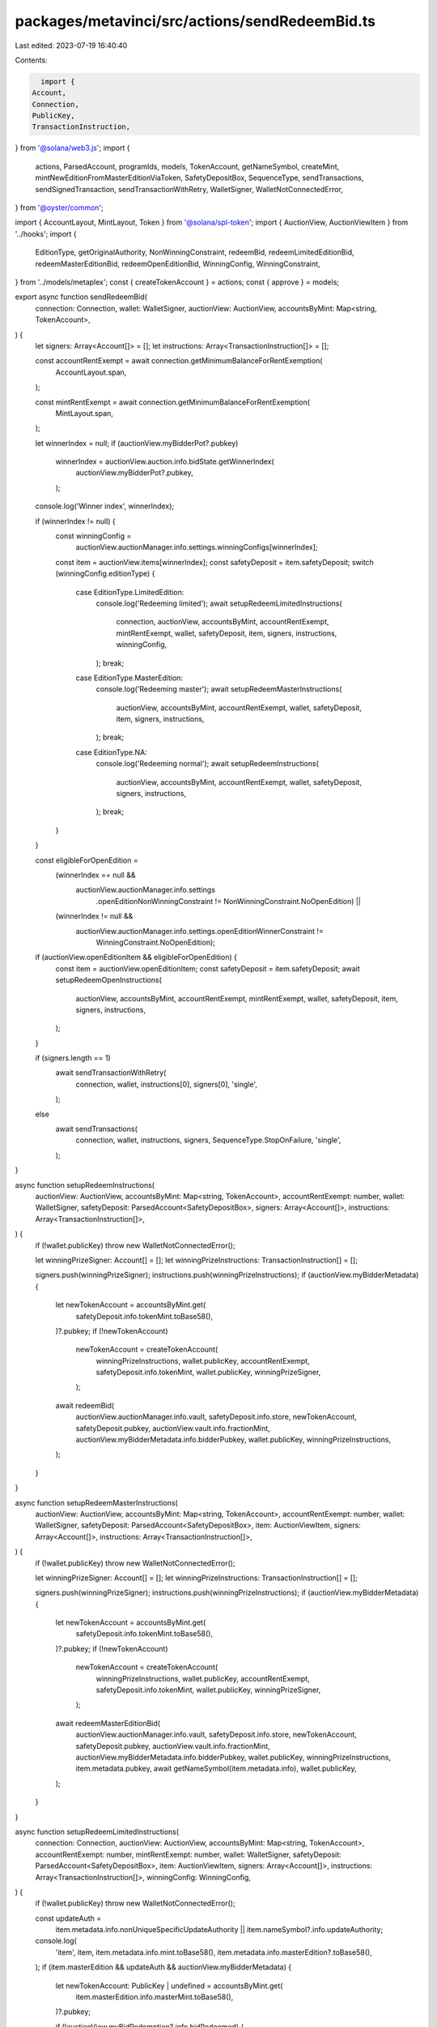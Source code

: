packages/metavinci/src/actions/sendRedeemBid.ts
===============================================

Last edited: 2023-07-19 16:40:40

Contents:

.. code-block:: ts

    import {
  Account,
  Connection,
  PublicKey,
  TransactionInstruction,
} from '@solana/web3.js';
import {
  actions,
  ParsedAccount,
  programIds,
  models,
  TokenAccount,
  getNameSymbol,
  createMint,
  mintNewEditionFromMasterEditionViaToken,
  SafetyDepositBox,
  SequenceType,
  sendTransactions,
  sendSignedTransaction,
  sendTransactionWithRetry,
  WalletSigner,
  WalletNotConnectedError,
} from '@oyster/common';

import { AccountLayout, MintLayout, Token } from '@solana/spl-token';
import { AuctionView, AuctionViewItem } from '../hooks';
import {
  EditionType,
  getOriginalAuthority,
  NonWinningConstraint,
  redeemBid,
  redeemLimitedEditionBid,
  redeemMasterEditionBid,
  redeemOpenEditionBid,
  WinningConfig,
  WinningConstraint,
} from '../models/metaplex';
const { createTokenAccount } = actions;
const { approve } = models;

export async function sendRedeemBid(
  connection: Connection,
  wallet: WalletSigner,
  auctionView: AuctionView,
  accountsByMint: Map<string, TokenAccount>,
) {
  let signers: Array<Account[]> = [];
  let instructions: Array<TransactionInstruction[]> = [];

  const accountRentExempt = await connection.getMinimumBalanceForRentExemption(
    AccountLayout.span,
  );

  const mintRentExempt = await connection.getMinimumBalanceForRentExemption(
    MintLayout.span,
  );

  let winnerIndex = null;
  if (auctionView.myBidderPot?.pubkey)
    winnerIndex = auctionView.auction.info.bidState.getWinnerIndex(
      auctionView.myBidderPot?.pubkey,
    );
  console.log('Winner index', winnerIndex);

  if (winnerIndex != null) {
    const winningConfig =
      auctionView.auctionManager.info.settings.winningConfigs[winnerIndex];
    const item = auctionView.items[winnerIndex];
    const safetyDeposit = item.safetyDeposit;
    switch (winningConfig.editionType) {
      case EditionType.LimitedEdition:
        console.log('Redeeming limited');
        await setupRedeemLimitedInstructions(
          connection,
          auctionView,
          accountsByMint,
          accountRentExempt,
          mintRentExempt,
          wallet,
          safetyDeposit,
          item,
          signers,
          instructions,
          winningConfig,
        );
        break;
      case EditionType.MasterEdition:
        console.log('Redeeming master');
        await setupRedeemMasterInstructions(
          auctionView,
          accountsByMint,
          accountRentExempt,
          wallet,
          safetyDeposit,
          item,
          signers,
          instructions,
        );
        break;
      case EditionType.NA:
        console.log('Redeeming normal');
        await setupRedeemInstructions(
          auctionView,
          accountsByMint,
          accountRentExempt,
          wallet,
          safetyDeposit,
          signers,
          instructions,
        );
        break;
    }
  }

  const eligibleForOpenEdition =
    (winnerIndex == null &&
      auctionView.auctionManager.info.settings
        .openEditionNonWinningConstraint !=
        NonWinningConstraint.NoOpenEdition) ||
    (winnerIndex != null &&
      auctionView.auctionManager.info.settings.openEditionWinnerConstraint !=
        WinningConstraint.NoOpenEdition);

  if (auctionView.openEditionItem && eligibleForOpenEdition) {
    const item = auctionView.openEditionItem;
    const safetyDeposit = item.safetyDeposit;
    await setupRedeemOpenInstructions(
      auctionView,
      accountsByMint,
      accountRentExempt,
      mintRentExempt,
      wallet,
      safetyDeposit,
      item,
      signers,
      instructions,
    );
  }

  if (signers.length == 1)
    await sendTransactionWithRetry(
      connection,
      wallet,
      instructions[0],
      signers[0],
      'single',
    );
  else
    await sendTransactions(
      connection,
      wallet,
      instructions,
      signers,
      SequenceType.StopOnFailure,
      'single',
    );
}

async function setupRedeemInstructions(
  auctionView: AuctionView,
  accountsByMint: Map<string, TokenAccount>,
  accountRentExempt: number,
  wallet: WalletSigner,
  safetyDeposit: ParsedAccount<SafetyDepositBox>,
  signers: Array<Account[]>,
  instructions: Array<TransactionInstruction[]>,
) {
  if (!wallet.publicKey) throw new WalletNotConnectedError();

  let winningPrizeSigner: Account[] = [];
  let winningPrizeInstructions: TransactionInstruction[] = [];

  signers.push(winningPrizeSigner);
  instructions.push(winningPrizeInstructions);
  if (auctionView.myBidderMetadata) {
    let newTokenAccount = accountsByMint.get(
      safetyDeposit.info.tokenMint.toBase58(),
    )?.pubkey;
    if (!newTokenAccount)
      newTokenAccount = createTokenAccount(
        winningPrizeInstructions,
        wallet.publicKey,
        accountRentExempt,
        safetyDeposit.info.tokenMint,
        wallet.publicKey,
        winningPrizeSigner,
      );

    await redeemBid(
      auctionView.auctionManager.info.vault,
      safetyDeposit.info.store,
      newTokenAccount,
      safetyDeposit.pubkey,
      auctionView.vault.info.fractionMint,
      auctionView.myBidderMetadata.info.bidderPubkey,
      wallet.publicKey,
      winningPrizeInstructions,
    );
  }
}

async function setupRedeemMasterInstructions(
  auctionView: AuctionView,
  accountsByMint: Map<string, TokenAccount>,
  accountRentExempt: number,
  wallet: WalletSigner,
  safetyDeposit: ParsedAccount<SafetyDepositBox>,
  item: AuctionViewItem,
  signers: Array<Account[]>,
  instructions: Array<TransactionInstruction[]>,
) {
  if (!wallet.publicKey) throw new WalletNotConnectedError();

  let winningPrizeSigner: Account[] = [];
  let winningPrizeInstructions: TransactionInstruction[] = [];

  signers.push(winningPrizeSigner);
  instructions.push(winningPrizeInstructions);
  if (auctionView.myBidderMetadata) {
    let newTokenAccount = accountsByMint.get(
      safetyDeposit.info.tokenMint.toBase58(),
    )?.pubkey;
    if (!newTokenAccount)
      newTokenAccount = createTokenAccount(
        winningPrizeInstructions,
        wallet.publicKey,
        accountRentExempt,
        safetyDeposit.info.tokenMint,
        wallet.publicKey,
        winningPrizeSigner,
      );

    await redeemMasterEditionBid(
      auctionView.auctionManager.info.vault,
      safetyDeposit.info.store,
      newTokenAccount,
      safetyDeposit.pubkey,
      auctionView.vault.info.fractionMint,
      auctionView.myBidderMetadata.info.bidderPubkey,
      wallet.publicKey,
      winningPrizeInstructions,
      item.metadata.pubkey,
      await getNameSymbol(item.metadata.info),
      wallet.publicKey,
    );
  }
}

async function setupRedeemLimitedInstructions(
  connection: Connection,
  auctionView: AuctionView,
  accountsByMint: Map<string, TokenAccount>,
  accountRentExempt: number,
  mintRentExempt: number,
  wallet: WalletSigner,
  safetyDeposit: ParsedAccount<SafetyDepositBox>,
  item: AuctionViewItem,
  signers: Array<Account[]>,
  instructions: Array<TransactionInstruction[]>,
  winningConfig: WinningConfig,
) {
  if (!wallet.publicKey) throw new WalletNotConnectedError();

  const updateAuth =
    item.metadata.info.nonUniqueSpecificUpdateAuthority ||
    item.nameSymbol?.info.updateAuthority;
  console.log(
    'item',
    item,
    item.metadata.info.mint.toBase58(),
    item.metadata.info.masterEdition?.toBase58(),
  );
  if (item.masterEdition && updateAuth && auctionView.myBidderMetadata) {
    let newTokenAccount: PublicKey | undefined = accountsByMint.get(
      item.masterEdition.info.masterMint.toBase58(),
    )?.pubkey;

    if (!auctionView.myBidRedemption?.info.bidRedeemed) {
      let winningPrizeSigner: Account[] = [];
      let winningPrizeInstructions: TransactionInstruction[] = [];

      signers.push(winningPrizeSigner);
      instructions.push(winningPrizeInstructions);
      if (!newTokenAccount)
        newTokenAccount = createTokenAccount(
          winningPrizeInstructions,
          wallet.publicKey,
          accountRentExempt,
          item.masterEdition.info.masterMint,
          wallet.publicKey,
          winningPrizeSigner,
        );
      const originalAuthorityAcct = await connection.getAccountInfo(
        await getOriginalAuthority(
          auctionView.auction.pubkey,
          item.metadata.pubkey,
        ),
      );
      console.log('Original auth', originalAuthorityAcct);
      if (originalAuthorityAcct) {
        const originalAuthority = new PublicKey(
          originalAuthorityAcct.data.slice(1, 33),
        );

        await redeemLimitedEditionBid(
          auctionView.auctionManager.info.vault,
          safetyDeposit.info.store,
          newTokenAccount,
          safetyDeposit.pubkey,
          auctionView.vault.info.fractionMint,
          auctionView.myBidderMetadata.info.bidderPubkey,
          wallet.publicKey,
          winningPrizeInstructions,
          originalAuthority,
          item.metadata.info.mint,
          item.masterEdition.info.masterMint,
        );
      }

      for (let i = 0; i < winningConfig.amount; i++) {
        let cashInLimitedPrizeAuthorizationTokenSigner: Account[] = [];
        let cashInLimitedPrizeAuthorizationTokenInstruction: TransactionInstruction[] = [];
        signers.push(cashInLimitedPrizeAuthorizationTokenSigner);
        instructions.push(cashInLimitedPrizeAuthorizationTokenInstruction);

        const newLimitedEditionMint = createMint(
          cashInLimitedPrizeAuthorizationTokenInstruction,
          wallet.publicKey,
          mintRentExempt,
          0,
          wallet.publicKey,
          wallet.publicKey,
          cashInLimitedPrizeAuthorizationTokenSigner,
        );
        const newLimitedEdition = createTokenAccount(
          cashInLimitedPrizeAuthorizationTokenInstruction,
          wallet.publicKey,
          accountRentExempt,
          newLimitedEditionMint,
          wallet.publicKey,
          cashInLimitedPrizeAuthorizationTokenSigner,
        );

        cashInLimitedPrizeAuthorizationTokenInstruction.push(
          Token.createMintToInstruction(
            programIds().token,
            newLimitedEditionMint,
            newLimitedEdition,
            wallet.publicKey,
            [],
            1,
          ),
        );

        const burnAuthority = approve(
          cashInLimitedPrizeAuthorizationTokenInstruction,
          [],
          newTokenAccount,
          wallet.publicKey,
          1,
        );

        cashInLimitedPrizeAuthorizationTokenSigner.push(burnAuthority);

        mintNewEditionFromMasterEditionViaToken(
          newLimitedEditionMint,
          item.metadata.info.mint,
          wallet.publicKey,
          item.masterEdition.info.masterMint,
          newTokenAccount,
          burnAuthority.publicKey,
          updateAuth,
          cashInLimitedPrizeAuthorizationTokenInstruction,
          wallet.publicKey,
        );
      }
    }
  }
}

async function setupRedeemOpenInstructions(
  auctionView: AuctionView,
  accountsByMint: Map<string, TokenAccount>,
  accountRentExempt: number,
  mintRentExempt: number,
  wallet: WalletSigner,
  safetyDeposit: ParsedAccount<SafetyDepositBox>,
  item: AuctionViewItem,
  signers: Array<Account[]>,
  instructions: Array<TransactionInstruction[]>,
) {
  if (!wallet.publicKey) throw new WalletNotConnectedError();

  const updateAuth =
    item.metadata.info.nonUniqueSpecificUpdateAuthority ||
    item.nameSymbol?.info.updateAuthority;
  if (item.masterEdition && updateAuth && auctionView.myBidderMetadata) {
    let newTokenAccount: PublicKey | undefined = accountsByMint.get(
      item.masterEdition.info.masterMint.toBase58(),
    )?.pubkey;

    if (!auctionView.myBidRedemption?.info.bidRedeemed) {
      let winningPrizeSigner: Account[] = [];
      let winningPrizeInstructions: TransactionInstruction[] = [];

      signers.push(winningPrizeSigner);
      instructions.push(winningPrizeInstructions);
      if (!newTokenAccount)
        newTokenAccount = createTokenAccount(
          winningPrizeInstructions,
          wallet.publicKey,
          accountRentExempt,
          item.masterEdition.info.masterMint,
          wallet.publicKey,
          winningPrizeSigner,
        );

      const transferAuthority = approve(
        winningPrizeInstructions,
        [],
        auctionView.myBidderMetadata.info.bidderPubkey,
        wallet.publicKey,
        auctionView.auctionManager.info.settings.openEditionFixedPrice?.toNumber() ||
          0,
      );

      winningPrizeSigner.push(transferAuthority);

      await redeemOpenEditionBid(
        auctionView.auctionManager.info.vault,
        safetyDeposit.info.store,
        newTokenAccount,
        safetyDeposit.pubkey,
        auctionView.vault.info.fractionMint,
        auctionView.myBidderMetadata.info.bidderPubkey,
        wallet.publicKey,
        winningPrizeInstructions,
        item.metadata.info.mint,
        item.masterEdition.info.masterMint,
        transferAuthority.publicKey,
        auctionView.auctionManager.info.acceptPayment,
      );
    }

    if (newTokenAccount) {
      let cashInOpenPrizeAuthorizationTokenSigner: Account[] = [];
      let cashInOpenPrizeAuthorizationTokenInstruction: TransactionInstruction[] = [];
      signers.push(cashInOpenPrizeAuthorizationTokenSigner);
      instructions.push(cashInOpenPrizeAuthorizationTokenInstruction);

      const newOpenEditionMint = createMint(
        cashInOpenPrizeAuthorizationTokenInstruction,
        wallet.publicKey,
        mintRentExempt,
        0,
        wallet.publicKey,
        wallet.publicKey,
        cashInOpenPrizeAuthorizationTokenSigner,
      );
      const newOpenEdition = createTokenAccount(
        cashInOpenPrizeAuthorizationTokenInstruction,
        wallet.publicKey,
        accountRentExempt,
        newOpenEditionMint,
        wallet.publicKey,
        cashInOpenPrizeAuthorizationTokenSigner,
      );

      cashInOpenPrizeAuthorizationTokenInstruction.push(
        Token.createMintToInstruction(
          programIds().token,
          newOpenEditionMint,
          newOpenEdition,
          wallet.publicKey,
          [],
          1,
        ),
      );

      const burnAuthority = approve(
        cashInOpenPrizeAuthorizationTokenInstruction,
        [],
        newTokenAccount,
        wallet.publicKey,
        1,
      );

      cashInOpenPrizeAuthorizationTokenSigner.push(burnAuthority);

      await mintNewEditionFromMasterEditionViaToken(
        newOpenEditionMint,
        item.metadata.info.mint,
        wallet.publicKey,
        item.masterEdition.info.masterMint,
        newTokenAccount,
        burnAuthority.publicKey,
        updateAuth,
        cashInOpenPrizeAuthorizationTokenInstruction,
        wallet.publicKey,
      );
    }
  }
}


